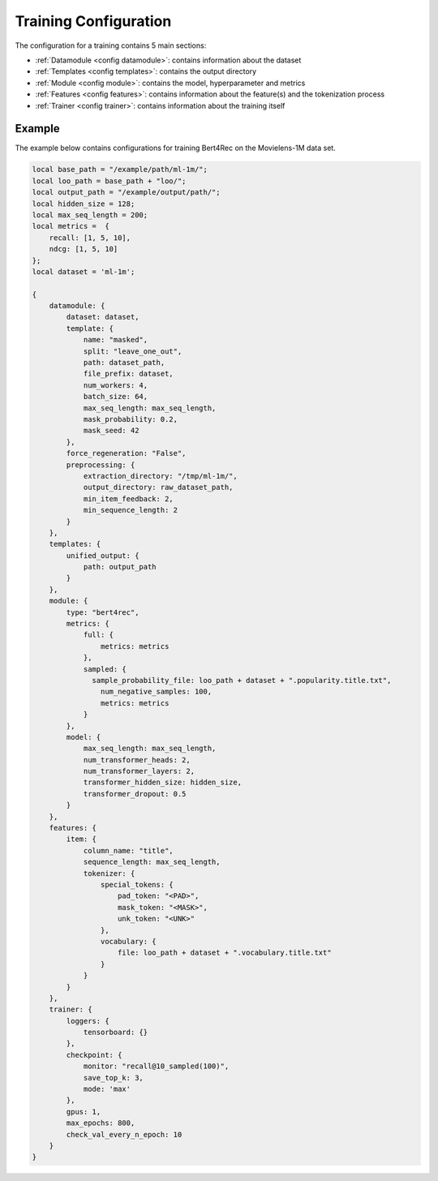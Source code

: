 .. _main_configuration:

Training Configuration
======================================

The configuration for a training contains 5 main sections:

-  :ref:`Datamodule <config datamodule>`: contains information about the dataset
-  :ref:`Templates <config templates>`: contains the output directory
-  :ref:`Module <config module>`: contains the model, hyperparameter and metrics
-  :ref:`Features <config features>`: contains information about the feature(s) and the tokenization process
-  :ref:`Trainer <config trainer>`: contains information about the training itself


Example
"""""""""
The example below contains configurations for training Bert4Rec on the Movielens-1M data set.

.. code:: json

    local base_path = "/example/path/ml-1m/";
    local loo_path = base_path + "loo/";
    local output_path = "/example/output/path/";
    local hidden_size = 128;
    local max_seq_length = 200;
    local metrics =  {
        recall: [1, 5, 10],
        ndcg: [1, 5, 10]
    };
    local dataset = 'ml-1m';

    {
        datamodule: {
            dataset: dataset,
            template: {
                name: "masked",
                split: "leave_one_out",
                path: dataset_path,
                file_prefix: dataset,
                num_workers: 4,
                batch_size: 64,
                max_seq_length: max_seq_length,
                mask_probability: 0.2,
                mask_seed: 42
            },
            force_regeneration: "False",
            preprocessing: {
                extraction_directory: "/tmp/ml-1m/",
                output_directory: raw_dataset_path,
                min_item_feedback: 2,
                min_sequence_length: 2
            }
        },
        templates: {
            unified_output: {
                path: output_path
            }
        },
        module: {
            type: "bert4rec",
            metrics: {
                full: {
                    metrics: metrics
                },
                sampled: {
                  sample_probability_file: loo_path + dataset + ".popularity.title.txt",
                    num_negative_samples: 100,
                    metrics: metrics
                }
            },
            model: {
                max_seq_length: max_seq_length,
                num_transformer_heads: 2,
                num_transformer_layers: 2,
                transformer_hidden_size: hidden_size,
                transformer_dropout: 0.5
            }
        },
        features: {
            item: {
                column_name: "title",
                sequence_length: max_seq_length,
                tokenizer: {
                    special_tokens: {
                        pad_token: "<PAD>",
                        mask_token: "<MASK>",
                        unk_token: "<UNK>"
                    },
                    vocabulary: {
                        file: loo_path + dataset + ".vocabulary.title.txt"
                    }
                }
            }
        },
        trainer: {
            loggers: {
                tensorboard: {}
            },
            checkpoint: {
                monitor: "recall@10_sampled(100)",
                save_top_k: 3,
                mode: 'max'
            },
            gpus: 1,
            max_epochs: 800,
            check_val_every_n_epoch: 10
        }
    }
